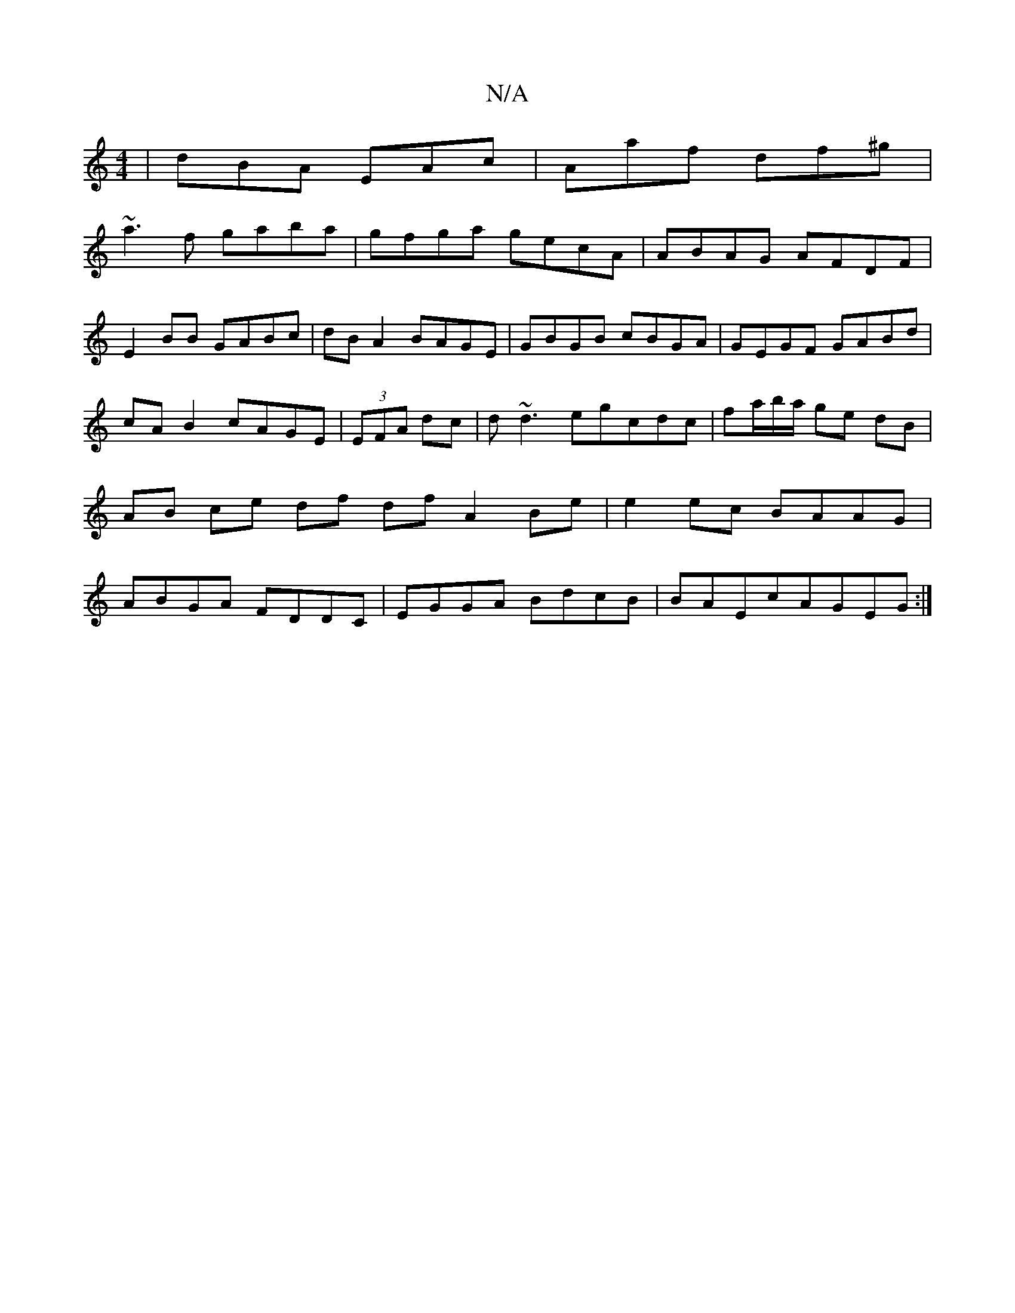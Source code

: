 X:1
T:N/A
M:4/4
R:N/A
K:Cmajor
| dBA EAc | Aaf df^g |
~a3f gaba |gfga gecA |ABAG AFDF|E2BB GABc|dBA2 BAGE|GBGB cBGA|GEGF GABd|cA B2 cAGE| (3EFA dc|d~d3egcdc|fa/b/a/ ge dB | AB ce df dfA2Be|e2ec BAAG|ABGA FDDC|EGGA BdcB|BAEcAGEG:|2 